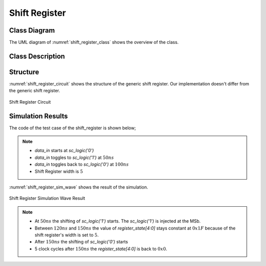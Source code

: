 Shift Register
--------------

Class Diagram
*************

The UML diagram of :numref:`shift_register_class` shows the overview of the
class.

.. _shift_register_class:
.. uml::
  :align: center
  :caption: Shift Register Class Diagram

  @startuml
    class sc_core::sc_module

    class shift_register<int width> {
      .. Inputs ..
      sc_in_clk clk
      sc_in<sc_logic> data_in

      .. Outputs ..
      sc_out<sc_lv<width> > q

      .. Variables ..
      sc_lv<width> q_state

      __ Processes __
      prc_shift_register()

    }
    shift_register -up-|> sc_core::sc_module
  @enduml


Class Description
*****************

.. cpp:class:: template<int width> shift_register

  Clock Divider module with clock division ratio

  .. cpp:var:: sc_core::sc_in_clk clk

    Input clock

  .. cpp:var:: sc_core::sc_in<sc_core::sc_logic> data_in

    Input data to be shifted in

  .. cpp:var:: sc_core::sc_out<sc_core::sc_lv<width> > q

    Stored value of the shift register

  .. cpp:var:: sc_core::sc_lv<width> q_state

    Internal stored value

  .. cpp:function:: void prc_shift_register(void)

    Shift register main process

    Shifts the value one bit to the left and assign data_in to the MSb.

    .. cpp:var:: list sensitivity

      clk.pos()

Structure
*********

:numref:`shift_register_circuit` shows the structure of the generic shift
register. Our implementation doesn't differ from the generic shift register.

.. _shift_register_circuit:
.. figure:: ../_static/shift_register_circuit.png
  :align: center

  Shift Register Circuit

Simulation Results
******************

The code of the test case of the shift_register is shown below;

.. code-block:: cpp
  :linenos:

  ...

  static const int reg_width = 5;

  SC_TEST(shift_register) {
    sc_signal<sc_logic> data_in;
    sc_signal<sc_lv<reg_width> > register_state;
    sc_clock sys_clock("sys_clock", clock_period, clock_duty, clock_start, false);

    ...

    shift_register<reg_width> sregister ("ShiftRegister");

    ...

    data_in = sc_logic('0');
    sc_start(50, SC_NS);
    data_in = sc_logic('1');
    sc_start(100, SC_NS);
    data_in = sc_logic('0');
    sc_start(100, SC_NS);
  }

.. note::
  * `data_in` starts at `sc_logic('0')`
  * `data_in` toggles to `sc_logic('1')` at :math:`50ns`
  * `data_in` toggles back to `sc_logic('0')` at :math:`100ns`
  * Shift Register width is :math:`5`

:numref:`shift_register_sim_wave` shows the result of the simulation.

.. _shift_register_sim_wave:
.. figure:: ../_static/shift_register_simulation.png
  :align: center

  Shift Register Simulation Wave Result

.. note::

  * At :math:`50ns` the shifting of `sc_logic('1')` starts. The `sc_logic('1')`
    is injected at the MSb.
  * Between :math:`120ns` and :math:`150ns` the value of `register_state[4:0]`
    stays constant at :math:`0x1F` because of the shift register's width is set
    to :math:`5`.
  * After :math:`150ns` the shifting of `sc_logic('0')` starts
  * 5 clock cycles after :math:`150ns` the `register_state[4:0]` is back to
    :math:`0x0`.
